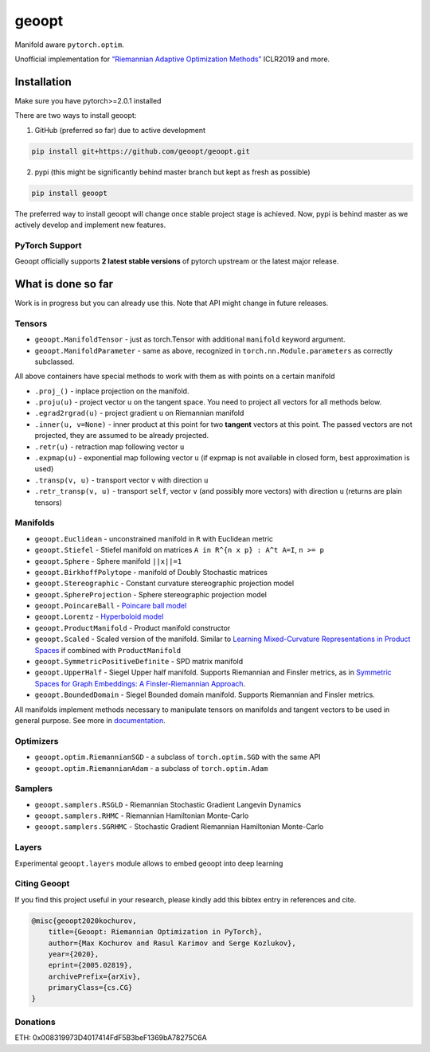 geoopt
======

|Python Package Index| |Read The Docs| |Build Status| |Coverage Status| |Codestyle Black| |Gitter|

Manifold aware ``pytorch.optim``.

Unofficial implementation for `“Riemannian Adaptive Optimization
Methods”`_ ICLR2019 and more.

Installation
------------
Make sure you have pytorch>=2.0.1 installed

There are two ways to install geoopt:

1. GitHub (preferred so far) due to active development

.. code-block:: bash

    pip install git+https://github.com/geoopt/geoopt.git


2. pypi (this might be significantly behind master branch but kept as fresh as possible)

.. code-block:: bash

    pip install geoopt

The preferred way to install geoopt will change once stable project stage is achieved.
Now, pypi is behind master as we actively develop and implement new features.


PyTorch Support
~~~~~~~~~~~~~~~
Geoopt officially supports **2 latest stable versions** of pytorch upstream or the latest major release.

What is done so far
-------------------

Work is in progress but you can already use this. Note that API might
change in future releases.

Tensors
~~~~~~~

-  ``geoopt.ManifoldTensor`` - just as torch.Tensor with additional
   ``manifold`` keyword argument.
-  ``geoopt.ManifoldParameter`` - same as above, recognized in
   ``torch.nn.Module.parameters`` as correctly subclassed.

All above containers have special methods to work with them as with
points on a certain manifold

-  ``.proj_()`` - inplace projection on the manifold.
-  ``.proju(u)`` - project vector ``u`` on the tangent space. You need
   to project all vectors for all methods below.
-  ``.egrad2rgrad(u)`` - project gradient ``u`` on Riemannian manifold
-  ``.inner(u, v=None)`` - inner product at this point for two
   **tangent** vectors at this point. The passed vectors are not
   projected, they are assumed to be already projected.
-  ``.retr(u)`` - retraction map following vector ``u``
-  ``.expmap(u)`` - exponential map following vector ``u`` (if expmap is not available in closed form, best approximation is used)
-  ``.transp(v, u)`` - transport vector ``v``  with direction ``u``
-  ``.retr_transp(v, u)`` - transport ``self``, vector ``v``
   (and possibly more vectors) with direction ``u``
   (returns are plain tensors)

Manifolds
~~~~~~~~~

-  ``geoopt.Euclidean`` - unconstrained manifold in ``R`` with
   Euclidean metric
-  ``geoopt.Stiefel`` - Stiefel manifold on matrices
   ``A in R^{n x p} : A^t A=I``, ``n >= p``
-  ``geoopt.Sphere`` - Sphere manifold ``||x||=1``
-  ``geoopt.BirkhoffPolytope`` - manifold of Doubly Stochastic matrices
-  ``geoopt.Stereographic`` - Constant curvature stereographic projection model
-  ``geoopt.SphereProjection`` - Sphere stereographic projection model
-  ``geoopt.PoincareBall`` -  `Poincare ball model <https://en.wikipedia.org/wiki/Poincar%C3%A9_disk_model>`_
-  ``geoopt.Lorentz`` - `Hyperboloid model <https://en.wikipedia.org/wiki/Hyperboloid_model>`_
-  ``geoopt.ProductManifold`` - Product manifold constructor
-  ``geoopt.Scaled`` - Scaled version of the manifold. Similar to `Learning Mixed-Curvature Representations in Product Spaces <https://openreview.net/forum?id=HJxeWnCcF7>`_ if combined with ``ProductManifold``
-  ``geoopt.SymmetricPositiveDefinite`` - SPD matrix manifold
-  ``geoopt.UpperHalf`` - Siegel Upper half manifold. Supports Riemannian and Finsler metrics, as in `Symmetric Spaces for Graph Embeddings: A Finsler-Riemannian Approach <https://arxiv.org/abs/2106.04941>`_.
-  ``geoopt.BoundedDomain`` - Siegel Bounded domain manifold. Supports Riemannian and Finsler metrics.

All manifolds implement methods necessary to manipulate tensors on manifolds and
tangent vectors to be used in general purpose. See more in `documentation`_.

Optimizers
~~~~~~~~~~

-  ``geoopt.optim.RiemannianSGD`` - a subclass of ``torch.optim.SGD``
   with the same API
-  ``geoopt.optim.RiemannianAdam`` - a subclass of ``torch.optim.Adam``

Samplers
~~~~~~~~

-  ``geoopt.samplers.RSGLD`` - Riemannian Stochastic Gradient Langevin
   Dynamics
-  ``geoopt.samplers.RHMC`` - Riemannian Hamiltonian Monte-Carlo
-  ``geoopt.samplers.SGRHMC`` - Stochastic Gradient Riemannian
   Hamiltonian Monte-Carlo


Layers
~~~~~~
Experimental ``geoopt.layers`` module allows to embed geoopt into deep learning

Citing Geoopt
~~~~~~~~~~~~~
If you find this project useful in your research, please kindly add this bibtex entry in references and cite.

.. code:: bibtex

    @misc{geoopt2020kochurov,
        title={Geoopt: Riemannian Optimization in PyTorch},
        author={Max Kochurov and Rasul Karimov and Serge Kozlukov},
        year={2020},
        eprint={2005.02819},
        archivePrefix={arXiv},
        primaryClass={cs.CG}
    }

Donations
~~~~~~~~~
ETH: 0x008319973D4017414FdF5B3beF1369bA78275C6A
   

.. _“Riemannian Adaptive Optimization Methods”: https://openreview.net/forum?id=r1eiqi09K7
.. _documentation: https://geoopt.readthedocs.io/en/latest/manifolds.html


.. |Python Package Index| image:: https://img.shields.io/pypi/v/geoopt.svg
   :target: https://pypi.python.org/pypi/geoopt
.. |Read The Docs| image:: https://readthedocs.org/projects/geoopt/badge/?version=latest
   :target: https://geoopt.readthedocs.io/en/latest/?badge=latest
   :alt: Documentation Status
.. |Build Status| image:: https://github.com/geoopt/geoopt/actions/workflows/testing.yml/badge.svg?branch=master
   :target: https://github.com/geoopt/geoopt/actions/workflows/testing.yml
.. |Coverage Status| image:: https://codecov.io/gh/geoopt/geoopt/branch/master/graph/badge.svg?token=HOI5LD0VWF
   :target: https://codecov.io/gh/geoopt/geoopt
.. |Codestyle Black| image:: https://img.shields.io/badge/code%20style-black-000000.svg
   :target: https://github.com/ambv/black
.. |Gitter| image:: https://badges.gitter.im/geoopt/community.png
   :target: https://gitter.im/geoopt/community
   
   
